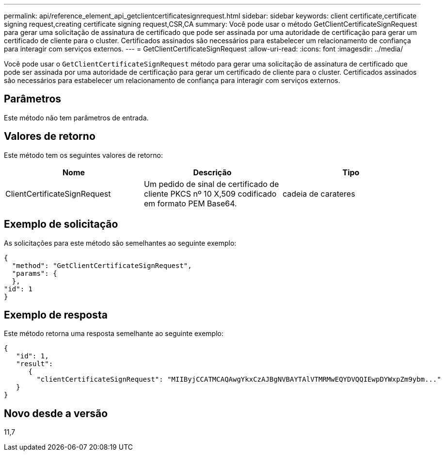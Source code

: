 ---
permalink: api/reference_element_api_getclientcertificatesignrequest.html 
sidebar: sidebar 
keywords: client certificate,certificate signing request,creating certificate signing request,CSR,CA 
summary: Você pode usar o método GetClientCertificateSignRequest para gerar uma solicitação de assinatura de certificado que pode ser assinada por uma autoridade de certificação para gerar um certificado de cliente para o cluster. Certificados assinados são necessários para estabelecer um relacionamento de confiança para interagir com serviços externos. 
---
= GetClientCertificateSignRequest
:allow-uri-read: 
:icons: font
:imagesdir: ../media/


[role="lead"]
Você pode usar o `GetClientCertificateSignRequest` método para gerar uma solicitação de assinatura de certificado que pode ser assinada por uma autoridade de certificação para gerar um certificado de cliente para o cluster. Certificados assinados são necessários para estabelecer um relacionamento de confiança para interagir com serviços externos.



== Parâmetros

Este método não tem parâmetros de entrada.



== Valores de retorno

Este método tem os seguintes valores de retorno:

|===
| Nome | Descrição | Tipo 


 a| 
ClientCertificateSignRequest
 a| 
Um pedido de sinal de certificado de cliente PKCS nº 10 X,509 codificado em formato PEM Base64.
 a| 
cadeia de carateres

|===


== Exemplo de solicitação

As solicitações para este método são semelhantes ao seguinte exemplo:

[listing]
----
{
  "method": "GetClientCertificateSignRequest",
  "params": {
  },
"id": 1
}
----


== Exemplo de resposta

Este método retorna uma resposta semelhante ao seguinte exemplo:

[listing]
----
{
   "id": 1,
   "result":
      {
        "clientCertificateSignRequest": "MIIByjCCATMCAQAwgYkxCzAJBgNVBAYTAlVTMRMwEQYDVQQIEwpDYWxpZm9ybm..."
   }
}
----


== Novo desde a versão

11,7
